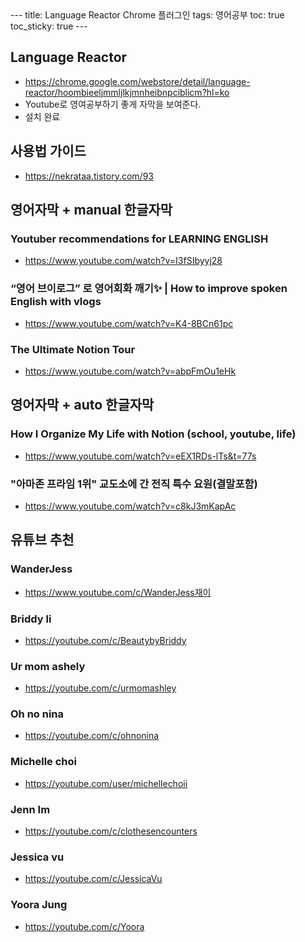 #+HTML: ---
#+HTML: title: Language Reactor Chrome 플러그인
#+HTML: tags: 영어공부
#+HTML: toc: true
#+HTML: toc_sticky: true
#+HTML: ---
#+OPTIONS: ^:nil

** Language Reactor
- https://chrome.google.com/webstore/detail/language-reactor/hoombieeljmmljlkjmnheibnpciblicm?hl=ko
- Youtube로 영여공부하기 좋게 자막을 보여준다.
- 설치 완료

** 사용법 가이드
- https://nekrataa.tistory.com/93



** 영어자막 + manual 한글자막

*** Youtuber recommendations for LEARNING ENGLISH
- https://www.youtube.com/watch?v=I3fSIbyyj28

*** “영어 브이로그” 로 영어회화 깨기✨ | How to improve spoken English with vlogs
- https://www.youtube.com/watch?v=K4-8BCn61pc

*** The Ultimate Notion Tour 
- https://www.youtube.com/watch?v=abpFmOu1eHk

** 영어자막 + auto 한글자막
*** How I Organize My Life with Notion (school, youtube, life)
- https://www.youtube.com/watch?v=eEX1RDs-lTs&t=77s

*** "아마존 프라임 1위" 교도소에 간 전직 특수 요원(결말포함)
- https://www.youtube.com/watch?v=c8kJ3mKapAc


** 유튜브 추천
*** WanderJess
- https://www.youtube.com/c/WanderJess재이
*** Briddy li
- https://youtube.com/c/BeautybyBriddy

*** Ur mom ashely
- https://youtube.com/c/urmomashley

*** Oh no nina
- https://youtube.com/c/ohnonina

*** Michelle choi
- https://youtube.com/user/michellechoii

*** Jenn Im
- https://youtube.com/c/clothesencounters

*** Jessica vu
- https://youtube.com/c/JessicaVu

*** Yoora Jung
- https://youtube.com/c/Yoora
